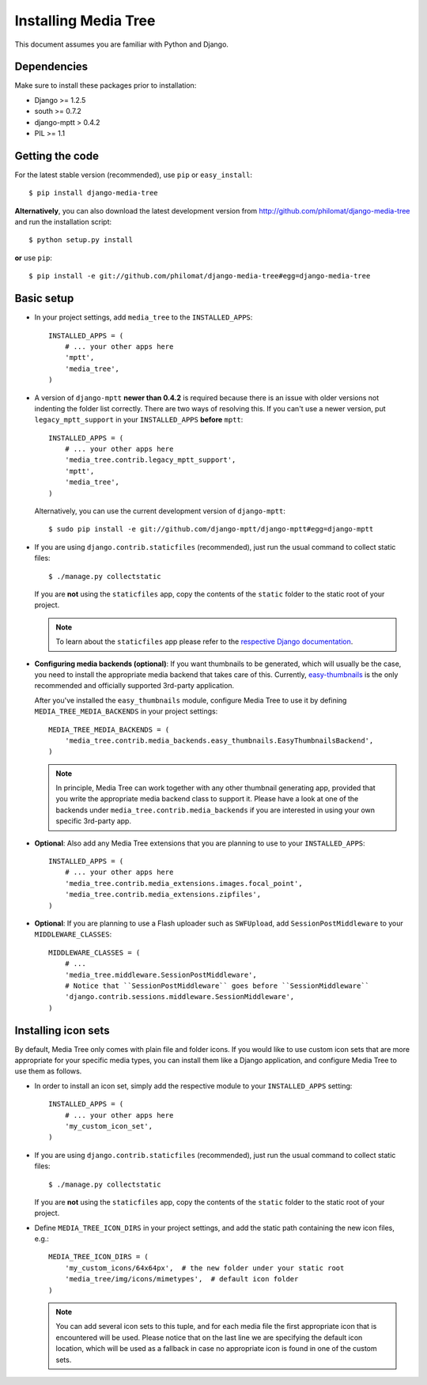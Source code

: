 Installing Media Tree
*********************

This document assumes you are familiar with Python and Django.


Dependencies
============

Make sure to install these packages prior to installation:

- Django >= 1.2.5
- south >= 0.7.2
- django-mptt > 0.4.2
- PIL >= 1.1

Getting the code
================

For the latest stable version (recommended), use ``pip`` or ``easy_install``::

    $ pip install django-media-tree  

**Alternatively**, you can also download the latest development version from 
http://github.com/philomat/django-media-tree and run the installation script::

    $ python setup.py install

**or** use ``pip``::

    $ pip install -e git://github.com/philomat/django-media-tree#egg=django-media-tree


Basic setup
===========

- In your project settings, add ``media_tree`` to the ``INSTALLED_APPS``::

    INSTALLED_APPS = (
        # ... your other apps here
        'mptt',
        'media_tree',
    )

- A version of ``django-mptt`` **newer than 0.4.2** is required because there is
  an issue with older versions not indenting the folder list correctly. There
  are two ways of resolving this. If you can't use a newer version, put
  ``legacy_mptt_support`` in your ``INSTALLED_APPS`` **before** ``mptt``::

    INSTALLED_APPS = (
        # ... your other apps here
        'media_tree.contrib.legacy_mptt_support',
        'mptt',
        'media_tree',
    )
  
  Alternatively, you can use the current development version of
  ``django-mptt``::

    $ sudo pip install -e git://github.com/django-mptt/django-mptt#egg=django-mptt

- If you are using ``django.contrib.staticfiles`` (recommended), just run the
  usual command to collect static files::

    $ ./manage.py collectstatic

  If you are **not** using the ``staticfiles`` app, copy the contents of the
  ``static`` folder to the static root of your project.
  
  .. Note::
     To learn about the ``staticfiles`` app please refer to the
     `respective Django documentation
     <https://docs.djangoproject.com/en/dev/ref/contrib/staticfiles/>`_.

.. _configuring-media-backends:

- **Configuring media backends (optional)**: If you want thumbnails to be
  generated, which will usually be the case, you need to install the appropriate
  media backend that takes care of this. Currently, `easy-thumbnails
  <https://github.com/SmileyChris/easy-thumbnails>`_ is the only recommended and
  officially supported 3rd-party application.

  After you've installed the ``easy_thumbnails`` module, configure Media Tree to
  use it by defining ``MEDIA_TREE_MEDIA_BACKENDS`` in your project settings::
  
      MEDIA_TREE_MEDIA_BACKENDS = (
          'media_tree.contrib.media_backends.easy_thumbnails.EasyThumbnailsBackend',
      )

  .. Note::
     In principle, Media Tree can work together with any other thumbnail
     generating app, provided that you write the appropriate media backend class
     to support it. Please have a look at one of the backends under
     ``media_tree.contrib.media_backends`` if you are interested in using your
     own specific 3rd-party app. 

- **Optional**: Also add any Media Tree extensions that you are planning to use
  to your ``INSTALLED_APPS``::

    INSTALLED_APPS = (
        # ... your other apps here
        'media_tree.contrib.media_extensions.images.focal_point',
        'media_tree.contrib.media_extensions.zipfiles',
    )

.. _install-swfupload:

- **Optional**: If you are planning to use a Flash uploader such as
  ``SWFUpload``, add ``SessionPostMiddleware`` to your ``MIDDLEWARE_CLASSES``::

    MIDDLEWARE_CLASSES = (
        # ...
        'media_tree.middleware.SessionPostMiddleware',
        # Notice that ``SessionPostMiddleware`` goes before ``SessionMiddleware`` 
        'django.contrib.sessions.middleware.SessionMiddleware',
    )


.. _install-icon-sets:

Installing icon sets
====================

By default, Media Tree only comes with plain file and folder icons. If you would
like to use custom icon sets that are more appropriate for your specific media
types, you can install them like a Django application, and configure Media Tree
to use them as follows.

- In order to install an icon set, simply add the respective module to your
  ``INSTALLED_APPS`` setting::

    INSTALLED_APPS = (
        # ... your other apps here 
        'my_custom_icon_set',
    )

- If you are using ``django.contrib.staticfiles`` (recommended), just run the
  usual command to collect static files::

    $ ./manage.py collectstatic

  If you are **not** using the ``staticfiles`` app, copy the contents of the
  ``static`` folder to the static root of your project.

- Define ``MEDIA_TREE_ICON_DIRS`` in your project settings, and add the static
  path containing the new icon files, e.g.::

    MEDIA_TREE_ICON_DIRS = (
        'my_custom_icons/64x64px',  # the new folder under your static root 
        'media_tree/img/icons/mimetypes',  # default icon folder
    )

  .. Note::
     You can add several icon sets to this tuple, and for each media file the
     first appropriate icon that is encountered will be used. Please notice
     that on the last line we are specifying the default icon location,
     which will be used as a fallback in case no appropriate icon is found in
     one of the custom sets.

